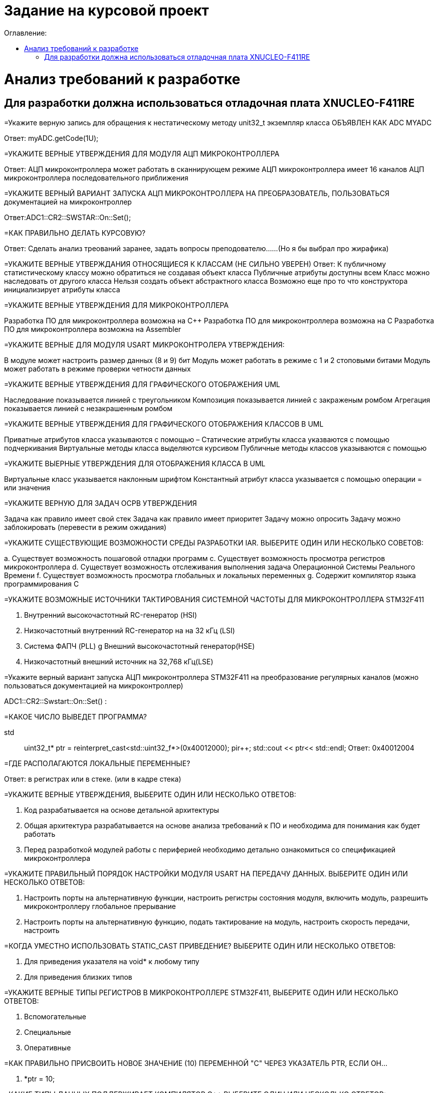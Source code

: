 :toc:
:toc-title: Оглавление:

= Задание на курсовой проект

= Анализ требований к разработке

== Для разработки должна использоваться отладочная плата XNUCLEO-F411RE

=Укажите верную запись для обращения к нестатическому методу unit32_t экземпляр класса ОБЪЯВЛЕН КАК ADC MYADC

Ответ: myADC.getCode(1U);

=УКАЖИТЕ ВЕРНЫЕ УТВЕРЖДЕНИЯ ДЛЯ МОДУЛЯ АЦП МИКРОКОНТРОЛЛЕРА

Ответ:
АЦП микроконтроллера может работать в сканнирующем режиме
АЦП микроконтроллера имеет 16 каналов
АЦП микроконтроллера последовательного приближения

=УКАЖИТЕ ВЕРНЫЙ ВАРИАНТ ЗАПУСКА АЦП МИКРОКОНТРОЛЛЕРА НА ПРЕОБРАЗОВАТЕЛЬ, ПОЛЬЗОВАТЬСЯ документацией на микроконтроллер

Ответ:ADC1::CR2::SWSTAR::On::Set();

=КАК ПРАВИЛЬНО ДЕЛАТЬ КУРСОВУЮ?

Ответ: Сделать анализ треований заранее, задать вопросы преподователю……(Но я бы выбрал про жирафика)


=УКАЖИТЕ ВЕРНЫЕ УТВЕРЖДАНИЯ ОТНОСЯЩИЕСЯ К КЛАССАМ (НЕ СИЛЬНО УВЕРЕН)
Ответ:
К публичному статистическому классу можно обратиться не создавая объект класса
Публичные атрибуты доступны всем
Класс можно наследовать от другого класса
Нельзя создать объект абстрактного класса
Возможно еще про то что конструктора инициализирует атрибуты класса

=УКАЖИТЕ ВЕРНЫЕ УТВЕРЖДЕНИЯ ДЛЯ МИКРОКОНТРОЛЛЕРА

Разработка ПО для микроконтроллера возможна на C++
Разработка ПО для микроконтроллера возможна на C
Разработка ПО для микроконтроллера возможна на Assembler

=УКАЖИТЕ ВЕРНЫЕ ДЛЯ МОДУЛЯ USART МИКРОКОНТРОЛЕРА УТВЕРЖДЕНИЯ:

В модуле может настроить размер данных (8 и 9) бит
Модуль может работать в режиме с 1 и 2 стоповыми битами
Модуль может работать в режиме проверки четности данных

=УКАЖИТЕ ВЕРНЫЕ УТВЕРЖДЕНИЯ ДЛЯ ГРАФИЧЕСКОГО ОТОБРАЖЕНИЯ UML

Наследование показывается линией с треугольником
Композиция показывается линией с закраженым ромбом
Агрегация показывается линией с незакрашенным ромбом

=УКАЖИТЕ ВЕРНЫЕ УТВЕРЖДЕНИЯ ДЛЯ ГРАФИЧЕСКОГО ОТОБРАЖЕНИЯ КЛАССОВ В UML

Приватные атрибутов класса указываются с помощью –
Статические атрибуты класса указваются с помощью подчеркивания
Виртуальные методы класса выделяются курсивом
Публичные методы классов указываются с помощью +

=УКАЖИТЕ ВЫЕРНЫЕ УТВЕРЖДЕНИЯ ДЛЯ ОТОБРАЖЕНИЯ КЛАССА В UML

Виртуальные класс указывается наклонным шрифтом
Константный атрибут класса указывается с помощью операции = или значения

=УКАЖИТЕ ВЕРНУЮ ДЛЯ ЗАДАЧ ОСРВ УТВЕРЖДЕНИЯ

Задача как правило имеет свой стек
Задача как правило имеет приоритет
Задачу можно опросить
Задачу можно заблокировать (перевести в режим ожидания)

=УКАЖИТЕ СУЩЕСТВУЮЩИЕ ВОЗМОЖНОСТИ СРЕДЫ РАЗРАБОТКИ IAR. ВЫБЕРИТЕ ОДИН ИЛИ НЕСКОЛЬКО СОВЕТОВ:

а. Существует возможность пошаговой отладки программ
c. Существует возможность просмотра регистров микроконтроллера
d. Существует возможность отслеживания выполнения задача Операционной Системы Реального Времени
f. Существует возможность просмотра глобальных и локальных переменных
g. Содержит компилятор языка программирования С

=УКАЖИТЕ ВОЗМОЖНЫЕ ИСТОЧНИКИ ТАКТИРОВАНИЯ СИСТЕМНОЙ ЧАСТОТЫ ДЛЯ МИКРОКОНТРОЛЛЕРА STM32F411

a. Внутренний высокочастотный RC-генератор (HSI)
b. Низкочастотный внутренний RC-генератор на на 32 кГц (LSI)
e. Система ФАПЧ (PLL)
g Внешний высокочастотный генератор(HSE)
k. Низкочастотный внешний источник на 32,768 кГц(LSE)

=Укажите верный вариант запуска АЦП микроконтроллера STM32F411 на преобразование регулярных каналов (можно пользоваться документацией на микроконтроллер)

ADC1::CR2::Swstart::On::Set() :

=КАКОЕ ЧИСЛО ВЫВЕДЕТ ПРОГРАММА?

std:: uint32_t* ptr = reinterpret_cast<std::uint32_f*>(0x40012000);
pir++;
std::cout << ptr<< std::endl;
Ответ: 0x40012004

=ГДЕ РАСПОЛАГАЮТСЯ ЛОКАЛЬНЫЕ ПЕРЕМЕННЫЕ?

Ответ: в регистрах или в стеке. (или в кадре стека)

=УКАЖИТЕ ВЕРНЫЕ УТВЕРЖДЕНИЯ, ВЫБЕРИТЕ ОДИН ИЛИ НЕСКОЛЬКО ОТВЕТОВ:

b. Код разрабатывается на основе детальной архитектуры
d. Общая архитектура разрабатывается на основе анализа требований к ПО и необходима для понимания как будет работать
e. Перед разработкой модулей работы с периферией необходимо детально ознакомиться со спецификацией микроконтроллера

=УКАЖИТЕ ПРАВИЛЬНЫЙ ПОРЯДОК НАСТРОЙКИ МОДУЛЯ USART НА ПЕРЕДАЧУ ДАННЫХ. ВЫБЕРИТЕ ОДИН ИЛИ НЕСКОЛЬКО ОТВЕТОВ:

b. Настроить порты на альтернативную функции, настроить регистры состояния модуля, включить модуль, разрешить микроконтроллеру глобальное прерывание
c. Настроить порты на альтернативную функцию, подать тактирование на модуль, настроить скорость передачи, настроить

=КОГДА УМЕСТНО ИСПОЛЬЗОВАТЬ STATIC_CAST ПРИВЕДЕНИЕ? ВЫБЕРИТЕ ОДИН ИЛИ НЕСКОЛЬКО ОТВЕТОВ:

b. Для приведения указателя на void* к любому типу
c. Для приведения близких типов

=УКАЖИТЕ ВЕРНЫЕ ТИПЫ РЕГИСТРОВ В МИКРОКОНТРОЛЛЕРЕ STM32F411, ВЫБЕРИТЕ ОДИН ИЛИ НЕСКОЛЬКО ОТВЕТОВ:

a. Вспомогательные
d. Специальные
e. Оперативные

=КАК ПРАВИЛЬНО ПРИСВОИТЬ НОВОЕ ЗНАЧЕНИЕ (10) ПЕРЕМЕННОЙ "С" ЧЕРЕЗ УКАЗАТЕЛЬ PTR, ЕСЛИ ОН…

a. *ptr = 10;

=КАКИЕ ТИПЫ ДАННЫХ ПОДДЕРЖИВАЕТ КОМПИЛЯТОР C++ ВЫБЕРИТЕ ОДИН ИЛИ НЕСКОЛЬКО ОТВЕТОВ:

b. С плавающей точкой
с. Строковые
g. Комплексные
h. Целые

=УКАЖИТЕ ВЕРНУЮ ПОСЛЕДОВАТЕЛЬНОСТЬ НАСТРОЙКИ ТАЙМЕРА В РЕЖИМ РАБОТЫ КАК СЧЕТЧИКА. ВЫБЕРИТЕ ОДИН ОТВЕТ:

a. Подать тактирование,
•	Установить делитель частоты для таймера в регистре PSC
•	Установить источник генерации прерываний по событию переполнение с помощью бита URS в регистре CR1
•	Установить значение до которого счетчик будет считать в регистре перезагрузке ARR
•	Скинуть флаг генерации прерывания UIF по событию в регистре SR
•	Установить начальное значение счетчика в 0 в регистре CNT
•	Проверять пока не будет установлен флаг генерации прерывания по событию UIF в регистре SR
•	Как только флаг установлен остановить счетчик, сбросить бит EN в регистре CR1.
•	Сбросить флаг генерации прерывания UIF по событию в регистре SR

=НАЗОВИТЕ ОСНОВНЫЕ ХАРАКТЕРИСТИКИ МИКРОКОНТРОЛЛЕРА STM32

128 кБайт ОЗУ
Внутренний источник частоты 16 МГц
Встроенное 12 разрядное 16 канальное АЦП
32 разрядное ядро ARM Cortex M4
Встроенный DMA контроллер
3 USART порта

=УКАЖИТЕ СУЩЕСТВУЮЩИЕ ВОЗМОЖНОСТИ СРЕДЫ РАЗРАБОТКИ IAR

Содержит вомпилятор языка С++
Существует возможность отслеживания выполнения задач ОСРВ
Существует возможность просмотра регистров микроконтроллера
Существует возможность просмотра глобальных и локальных переменных
Существует возможность пошаговой отладки программ

=УКАЖИТЕ ВЕРНУЮ ЗАПИСЬ ДЛЯ НАСТРОЙКИ ПОРТА PORTS НОЖКИ 12 НА ВЫХОД


=УКАЖИТЕ ВЕРНЫЕ УТВЕРЖДЕНИЯ ДЛЯ ПРЕРЫВАНИЙ 

Маскируемые прерывания сложно запретить
Прерывания это сигнал сообщающий о наступлении какого-либо события от периферии
Прерывания могут быть немаскируемые
Прерывания бывают асинхронными
Вектор прерывания – номер прерывания

=УКАЖИТЕ ВЕРНЫЕ УТВЕРЖДЕНИЯ ДЛЯ СИСТЕМЫ ПРЕРЫВАНИЯ В МИКРОКОНТРОЛЛЕРЕ 

Обработчик прерываний можно написать самому
В таблице векторов прерываний хранится адрес обработчика прерываний
Большинство прерываний немаскируемые
Обработчик прерываний может быть один на несколько прерываний

=УКАЖИТЕ ВЕРНЫЕ УТВЕРЖДЕНИЯ ДЛЯ ОСРВ

ОСВР позволяют упростить архитектуру сложных систем
ОСВР бывают с вытесняющей многозадачностью
ОСВР бывают с совместной многозадачностью
ОСВР предназначена для обеспечения интерфейса к ресурсам критических по времени систем
ОСВР с кооперативной многозадачностью (не уверена)

=УКАЖИТЕ СРЕДСТВА МЕЖЗАДАЧНОЙ КОММУНИКАЦИИ

прерывания
события, 
очередь
триггер
нотификация

=УКАЖИТЕ ПРАВИЛЬНУЮ ЗАПИСЬ  ОЧИСТКИ БИТА 6

MyVar &=~64

=УКАЖИТЕ ПРАВИЛЬНУЮ ЗАПИСЬ УСТАНОВКИ БИТА 3

MyVar |= (1<<3)

